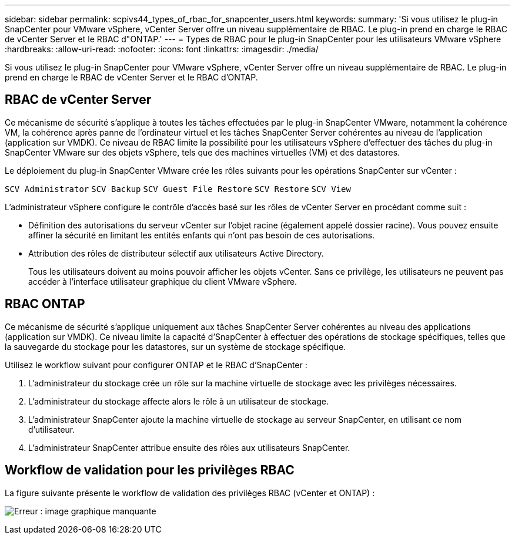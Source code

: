 ---
sidebar: sidebar 
permalink: scpivs44_types_of_rbac_for_snapcenter_users.html 
keywords:  
summary: 'Si vous utilisez le plug-in SnapCenter pour VMware vSphere, vCenter Server offre un niveau supplémentaire de RBAC. Le plug-in prend en charge le RBAC de vCenter Server et le RBAC d"ONTAP.' 
---
= Types de RBAC pour le plug-in SnapCenter pour les utilisateurs VMware vSphere
:hardbreaks:
:allow-uri-read: 
:nofooter: 
:icons: font
:linkattrs: 
:imagesdir: ./media/


[role="lead"]
Si vous utilisez le plug-in SnapCenter pour VMware vSphere, vCenter Server offre un niveau supplémentaire de RBAC. Le plug-in prend en charge le RBAC de vCenter Server et le RBAC d'ONTAP.



== RBAC de vCenter Server

Ce mécanisme de sécurité s'applique à toutes les tâches effectuées par le plug-in SnapCenter VMware, notamment la cohérence VM, la cohérence après panne de l'ordinateur virtuel et les tâches SnapCenter Server cohérentes au niveau de l'application (application sur VMDK). Ce niveau de RBAC limite la possibilité pour les utilisateurs vSphere d'effectuer des tâches du plug-in SnapCenter VMware sur des objets vSphere, tels que des machines virtuelles (VM) et des datastores.

Le déploiement du plug-in SnapCenter VMware crée les rôles suivants pour les opérations SnapCenter sur vCenter :

`SCV Administrator`
`SCV Backup`
`SCV Guest File Restore`
`SCV Restore`
`SCV View`

L'administrateur vSphere configure le contrôle d'accès basé sur les rôles de vCenter Server en procédant comme suit :

* Définition des autorisations du serveur vCenter sur l'objet racine (également appelé dossier racine). Vous pouvez ensuite affiner la sécurité en limitant les entités enfants qui n'ont pas besoin de ces autorisations.
* Attribution des rôles de distributeur sélectif aux utilisateurs Active Directory.
+
Tous les utilisateurs doivent au moins pouvoir afficher les objets vCenter. Sans ce privilège, les utilisateurs ne peuvent pas accéder à l'interface utilisateur graphique du client VMware vSphere.





== RBAC ONTAP

Ce mécanisme de sécurité s'applique uniquement aux tâches SnapCenter Server cohérentes au niveau des applications (application sur VMDK). Ce niveau limite la capacité d'SnapCenter à effectuer des opérations de stockage spécifiques, telles que la sauvegarde du stockage pour les datastores, sur un système de stockage spécifique.

Utilisez le workflow suivant pour configurer ONTAP et le RBAC d'SnapCenter :

. L'administrateur du stockage crée un rôle sur la machine virtuelle de stockage avec les privilèges nécessaires.
. L'administrateur du stockage affecte alors le rôle à un utilisateur de stockage.
. L'administrateur SnapCenter ajoute la machine virtuelle de stockage au serveur SnapCenter, en utilisant ce nom d'utilisateur.
. L'administrateur SnapCenter attribue ensuite des rôles aux utilisateurs SnapCenter.




== Workflow de validation pour les privilèges RBAC

La figure suivante présente le workflow de validation des privilèges RBAC (vCenter et ONTAP) :

image:scpivs44_image1.png["Erreur : image graphique manquante"]
